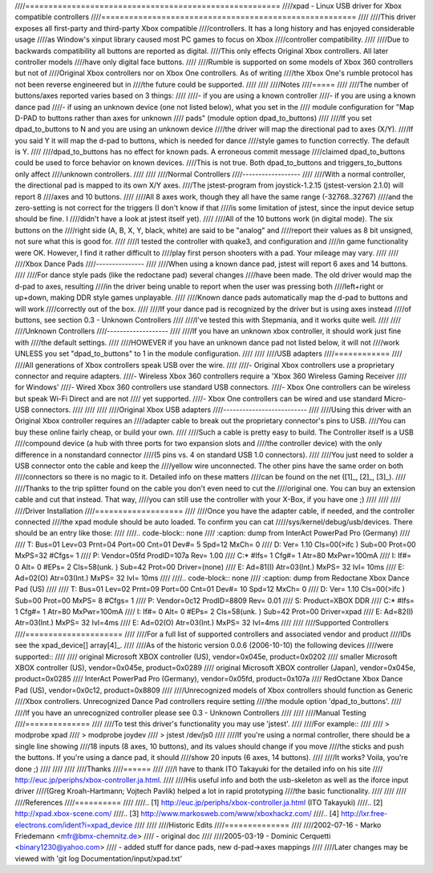 ////=======================================================
////xpad - Linux USB driver for Xbox compatible controllers
////=======================================================
////
////This driver exposes all first-party and third-party Xbox compatible
////controllers. It has a long history and has enjoyed considerable usage
////as Window's xinput library caused most PC games to focus on Xbox
////controller compatibility.
////
////Due to backwards compatibility all buttons are reported as digital.
////This only effects Original Xbox controllers. All later controller models
////have only digital face buttons.
////
////Rumble is supported on some models of Xbox 360 controllers but not of
////Original Xbox controllers nor on Xbox One controllers. As of writing
////the Xbox One's rumble protocol has not been reverse engineered but in
////the future could be supported.
////
////
////Notes
////=====
////
////The number of buttons/axes reported varies based on 3 things:
////
////- if you are using a known controller
////- if you are using a known dance pad
////- if using an unknown device (one not listed below), what you set in the
////  module configuration for "Map D-PAD to buttons rather than axes for unknown
////  pads" (module option dpad_to_buttons)
////
////If you set dpad_to_buttons to N and you are using an unknown device
////the driver will map the directional pad to axes (X/Y).
////If you said Y it will map the d-pad to buttons, which is needed for dance
////style games to function correctly. The default is Y.
////
////dpad_to_buttons has no effect for known pads. A erroneous commit message
////claimed dpad_to_buttons could be used to force behavior on known devices.
////This is not true. Both dpad_to_buttons and triggers_to_buttons only affect
////unknown controllers.
////
////
////Normal Controllers
////------------------
////
////With a normal controller, the directional pad is mapped to its own X/Y axes.
////The jstest-program from joystick-1.2.15 (jstest-version 2.1.0) will report 8
////axes and 10 buttons.
////
////All 8 axes work, though they all have the same range (-32768..32767)
////and the zero-setting is not correct for the triggers (I don't know if that
////is some limitation of jstest, since the input device setup should be fine. I
////didn't have a look at jstest itself yet).
////
////All of the 10 buttons work (in digital mode). The six buttons on the
////right side (A, B, X, Y, black, white) are said to be "analog" and
////report their values as 8 bit unsigned, not sure what this is good for.
////
////I tested the controller with quake3, and configuration and
////in game functionality were OK. However, I find it rather difficult to
////play first person shooters with a pad. Your mileage may vary.
////
////
////Xbox Dance Pads
////---------------
////
////When using a known dance pad, jstest will report 6 axes and 14 buttons.
////
////For dance style pads (like the redoctane pad) several changes
////have been made.  The old driver would map the d-pad to axes, resulting
////in the driver being unable to report when the user was pressing both
////left+right or up+down, making DDR style games unplayable.
////
////Known dance pads automatically map the d-pad to buttons and will work
////correctly out of the box.
////
////If your dance pad is recognized by the driver but is using axes instead
////of buttons, see section 0.3 - Unknown Controllers
////
////I've tested this with Stepmania, and it works quite well.
////
////
////Unknown Controllers
////-------------------
////
////If you have an unknown xbox controller, it should work just fine with
////the default settings.
////
////HOWEVER if you have an unknown dance pad not listed below, it will not
////work UNLESS you set "dpad_to_buttons" to 1 in the module configuration.
////
////
////USB adapters
////============
////
////All generations of Xbox controllers speak USB over the wire.
////
////- Original Xbox controllers use a proprietary connector and require adapters.
////- Wireless Xbox 360 controllers require a 'Xbox 360 Wireless Gaming Receiver
////  for Windows'
////- Wired Xbox 360 controllers use standard USB connectors.
////- Xbox One controllers can be wireless but speak Wi-Fi Direct and are not
////  yet supported.
////- Xbox One controllers can be wired and use standard Micro-USB connectors.
////
////
////
////Original Xbox USB adapters
////--------------------------
////
////Using this driver with an Original Xbox controller requires an
////adapter cable to break out the proprietary connector's pins to USB.
////You can buy these online fairly cheap, or build your own.
////
////Such a cable is pretty easy to build. The Controller itself is a USB
////compound device (a hub with three ports for two expansion slots and
////the controller device) with the only difference in a nonstandard connector
////(5 pins vs. 4 on standard USB 1.0 connectors).
////
////You just need to solder a USB connector onto the cable and keep the
////yellow wire unconnected. The other pins have the same order on both
////connectors so there is no magic to it. Detailed info on these matters
////can be found on the net ([1]_, [2]_, [3]_).
////
////Thanks to the trip splitter found on the cable you don't even need to cut the
////original one. You can buy an extension cable and cut that instead. That way,
////you can still use the controller with your X-Box, if you have one ;)
////
////
////
////Driver Installation
////===================
////
////Once you have the adapter cable, if needed, and the controller connected
////the xpad module should be auto loaded. To confirm you can cat
/////sys/kernel/debug/usb/devices. There should be an entry like those:
////
////.. code-block:: none
////   :caption: dump from InterAct PowerPad Pro (Germany)
////
////    T:  Bus=01 Lev=03 Prnt=04 Port=00 Cnt=01 Dev#=  5 Spd=12  MxCh= 0
////    D:  Ver= 1.10 Cls=00(>ifc ) Sub=00 Prot=00 MxPS=32 #Cfgs=  1
////    P:  Vendor=05fd ProdID=107a Rev= 1.00
////    C:* #Ifs= 1 Cfg#= 1 Atr=80 MxPwr=100mA
////    I:  If#= 0 Alt= 0 #EPs= 2 Cls=58(unk. ) Sub=42 Prot=00 Driver=(none)
////    E:  Ad=81(I) Atr=03(Int.) MxPS=  32 Ivl= 10ms
////    E:  Ad=02(O) Atr=03(Int.) MxPS=  32 Ivl= 10ms
////
////.. code-block:: none
////   :caption: dump from Redoctane Xbox Dance Pad (US)
////
////    T:  Bus=01 Lev=02 Prnt=09 Port=00 Cnt=01 Dev#= 10 Spd=12  MxCh= 0
////    D:  Ver= 1.10 Cls=00(>ifc ) Sub=00 Prot=00 MxPS= 8 #Cfgs=  1
////    P:  Vendor=0c12 ProdID=8809 Rev= 0.01
////    S:  Product=XBOX DDR
////    C:* #Ifs= 1 Cfg#= 1 Atr=80 MxPwr=100mA
////    I:  If#= 0 Alt= 0 #EPs= 2 Cls=58(unk. ) Sub=42 Prot=00 Driver=xpad
////    E:  Ad=82(I) Atr=03(Int.) MxPS=  32 Ivl=4ms
////    E:  Ad=02(O) Atr=03(Int.) MxPS=  32 Ivl=4ms
////
////
////Supported Controllers
////=====================
////
////For a full list of supported controllers and associated vendor and product
////IDs see the xpad_device[] array\ [4]_.
////
////As of the historic version 0.0.6 (2006-10-10) the following devices
////were supported::
////
//// original Microsoft XBOX controller (US),    vendor=0x045e, product=0x0202
//// smaller  Microsoft XBOX controller (US),    vendor=0x045e, product=0x0289
//// original Microsoft XBOX controller (Japan), vendor=0x045e, product=0x0285
//// InterAct PowerPad Pro (Germany),            vendor=0x05fd, product=0x107a
//// RedOctane Xbox Dance Pad (US),              vendor=0x0c12, product=0x8809
////
////Unrecognized models of Xbox controllers should function as Generic
////Xbox controllers. Unrecognized Dance Pad controllers require setting
////the module option 'dpad_to_buttons'.
////
////If you have an unrecognized controller please see 0.3 - Unknown Controllers
////
////
////Manual Testing
////==============
////
////To test this driver's functionality you may use 'jstest'.
////
////For example::
////
////    > modprobe xpad
////    > modprobe joydev
////    > jstest /dev/js0
////
////If you're using a normal controller, there should be a single line showing
////18 inputs (8 axes, 10 buttons), and its values should change if you move
////the sticks and push the buttons.  If you're using a dance pad, it should
////show 20 inputs (6 axes, 14 buttons).
////
////It works? Voila, you're done ;)
////
////
////
////Thanks
////======
////
////I have to thank ITO Takayuki for the detailed info on his site
////    http://euc.jp/periphs/xbox-controller.ja.html.
////
////His useful info and both the usb-skeleton as well as the iforce input driver
////(Greg Kroah-Hartmann; Vojtech Pavlik) helped a lot in rapid prototyping
////the basic functionality.
////
////
////
////References
////==========
////
////.. [1] http://euc.jp/periphs/xbox-controller.ja.html (ITO Takayuki)
////.. [2] http://xpad.xbox-scene.com/
////.. [3] http://www.markosweb.com/www/xboxhackz.com/
////.. [4] http://lxr.free-electrons.com/ident?i=xpad_device
////
////
////Historic Edits
////==============
////
////2002-07-16 - Marko Friedemann <mfr@bmx-chemnitz.de>
//// - original doc
////
////2005-03-19 - Dominic Cerquetti <binary1230@yahoo.com>
//// - added stuff for dance pads, new d-pad->axes mappings
////
////Later changes may be viewed with 'git log Documentation/input/xpad.txt'
